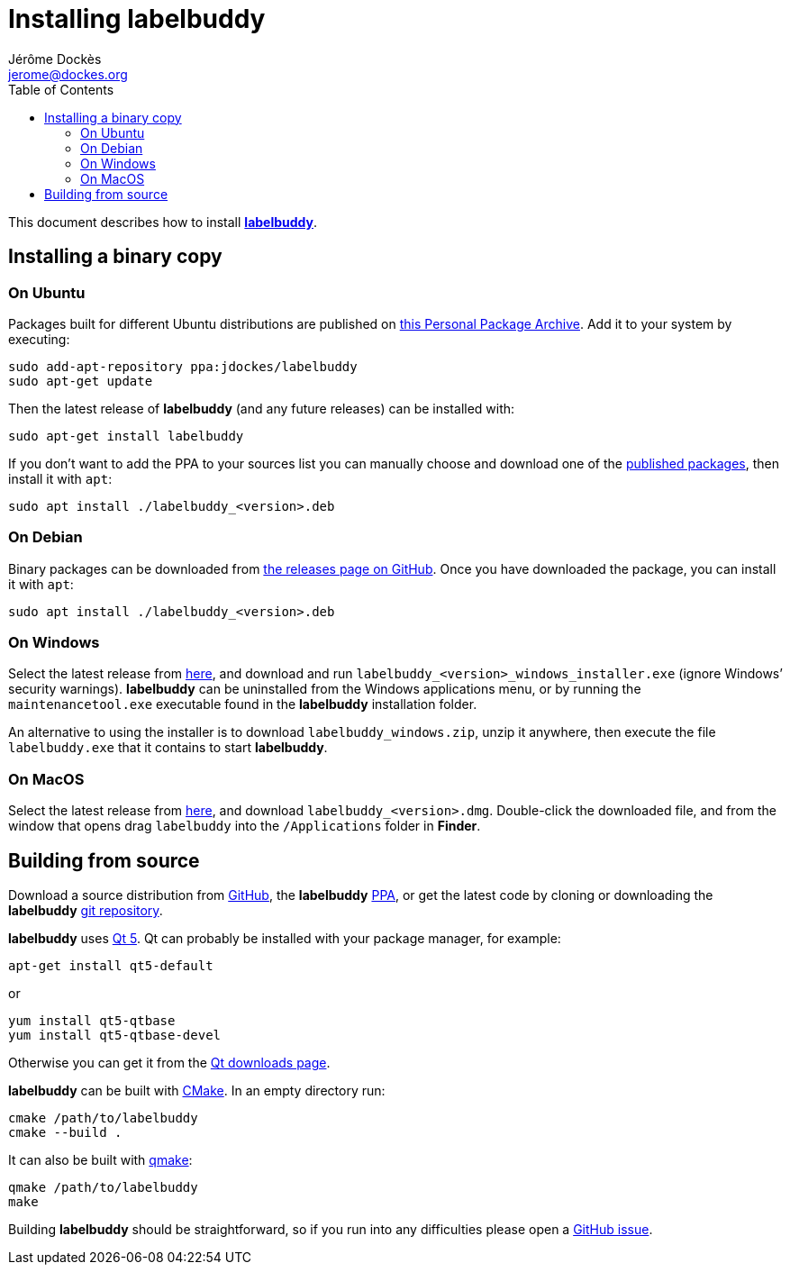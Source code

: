 = Installing labelbuddy
Jérôme Dockès <jerome@dockes.org>
:experimental:
:homepage: https://jeromedockes.github.io/labelbuddy/
:lang: en
:webfonts!:
:toc: left
:idprefix:
:idseparator: -
:prewrap!:
:source-highlighter: pygments
:lbppa: https://launchpad.net/~jdockes/+archive/ubuntu/labelbuddy
:lbppapackages: https://launchpad.net/~jdockes/+archive/ubuntu/labelbuddy/+packages
:ghreleases: https://github.com/jeromedockes/labelbuddy/releases
:ghrepo: https://github.com/jeromedockes/labelbuddy/
:lb: pass:q[*labelbuddy*]
:doca: pass:q[*doccano*]
:ietab: pass:q["`Import / Export`" tab]
:annotab: pass:q["`Annotate`" tab]
:dstab: pass:q["`Dataset`" tab]


This document describes how to install <<index#,{lb}>>.


== Installing a binary copy


=== On Ubuntu

Packages built for different Ubuntu distributions are published on {lbppa}[this Personal Package Archive].
Add it to your system by executing:
....
sudo add-apt-repository ppa:jdockes/labelbuddy
sudo apt-get update
....

Then the latest release of {lb} (and any future releases) can be installed with:
....
sudo apt-get install labelbuddy
....

If you don't want to add the PPA to your sources list you can manually choose and download one of the {lbppapackages}[published packages], then install it with `apt`:

....
sudo apt install ./labelbuddy_<version>.deb
....

=== On Debian

Binary packages can be downloaded from {ghreleases}[the releases page on GitHub].
Once you have downloaded the package, you can install it with `apt`:
....
sudo apt install ./labelbuddy_<version>.deb
....

=== On Windows

Select the latest release from {ghreleases}[here], and download and run `labelbuddy_<version>_windows_installer.exe` (ignore Windows’ security warnings).
{lb} can be uninstalled from the Windows applications menu, or by running the `maintenancetool.exe` executable found in the {lb} installation folder.

An alternative to using the installer is to download `labelbuddy_windows.zip`, unzip it anywhere, then execute the file `labelbuddy.exe` that it contains to start {lb}.

=== On MacOS

Select the latest release from {ghreleases}[here], and download `labelbuddy_<version>.dmg`.
Double-click the downloaded file, and from the window that opens drag `labelbuddy` into the `/Applications` folder in *Finder*.

== Building from source

Download a source distribution from {ghreleases}[GitHub], the {lb} {lbppapackages}[PPA], or get the latest code by cloning or downloading the {lb} {ghrepo}[git repository].

{lb} uses https://www.qt.io/[Qt 5]. Qt can probably be installed with your package manager, for example:
....
apt-get install qt5-default
....
or
....
yum install qt5-qtbase
yum install qt5-qtbase-devel
....

Otherwise you can get it from the https://www.qt.io/download-qt-installer[Qt downloads page].

{lb} can be built with https://cmake.org/[CMake]. In an empty directory run:
....
cmake /path/to/labelbuddy
cmake --build .
....

It can also be built with https://doc.qt.io/qt-5/qmake-manual.html[qmake]:
....
qmake /path/to/labelbuddy
make
....

Building {lb} should be straightforward, so if you run into any difficulties please open a https://github.com/jeromedockes/labelbuddy/issues[GitHub issue].

